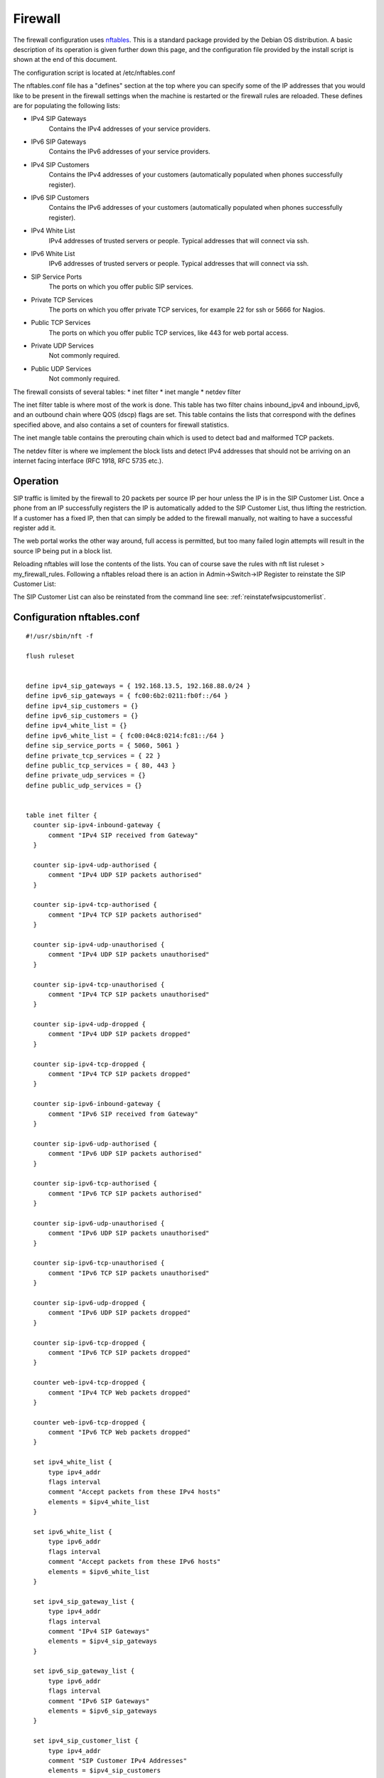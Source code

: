 **********
Firewall
**********

The firewall configuration uses `nftables <https://nftables.org/projects/nftables/index.html>`_.
This is a standard package provided by the Debian OS distribution.  
A basic description of its operation is given further down this page, and the configuration
file provided by the install script is shown at the end of this document.


The configuration script is located at /etc/nftables.conf

The nftables.conf file has a "defines" section at the top where you can specify some of the IP addresses
that you would like to be present in the firewall settings when the machine is restarted or
the firewall rules are reloaded.  These defines are for populating the following lists:

*  IPv4 SIP Gateways
    Contains the IPv4 addresses of your service providers.
*  IPv6 SIP Gateways
    Contains the IPv6 addresses of your service providers.
*  IPv4 SIP Customers
    Contains the IPv4 addresses of your customers (automatically populated when phones successfully register).
*  IPv6 SIP Customers
    Contains the IPv6 addresses of your customers (automatically populated when phones successfully register).
*  IPv4 White List
    IPv4 addresses of trusted servers or people.  Typical addresses that will connect via ssh.
*  IPv6 White List
    IPv6 addresses of trusted servers or people.  Typical addresses that will connect via ssh.
*  SIP Service Ports
    The ports on which you offer public SIP services.
*  Private TCP Services
    The ports on which you offer private TCP services, for example 22 for ssh or 5666 for Nagios.
*  Public TCP Services
    The ports on which you offer public TCP services, like 443 for web portal access.
*  Private UDP Services
    Not commonly required.
*  Public UDP Services
    Not commonly required.


The firewall consists of several tables:
*  inet filter
*  inet mangle
*  netdev filter

The inet filter table is where most of the work is done.
This table has two filter chains inbound_ipv4 and inbound_ipv6, and an outbound
chain where QOS (dscp) flags are set.
This table contains the lists that correspond with the defines specified above, and also
contains a set of counters for firewall statistics.

The inet mangle table contains the prerouting chain which is used to detect bad and
malformed TCP packets.

The netdev filter is where we implement the block lists and detect
IPv4 addresses that should not be arriving on an internet facing
interface (RFC 1918, RFC 5735 etc.).


Operation
-----------
SIP traffic is limited by the firewall to 20 packets per source IP per hour unless the IP is in the SIP Customer List.
Once a phone from an IP successfully registers the IP is automatically added to the SIP Customer List, thus lifting the restriction.
If a customer has a fixed IP, then that can simply be added to the firewall manually, not waiting to have a successful register add it.

The web portal works the other way around, full access is permitted, but too many failed login attempts will result
in the source IP being put in a block list.

Reloading nftables will lose the contents of the lists.  You can of course save the rules with nft list ruleset > my_firewall_rules.
Following a nftables reload there is an action in Admin->Switch->IP Register to reinstate the SIP Customer List:

.. image:: ../_static/images/firewall/reinstate_ip_addresses.jpg
        :scale: 100%

The SIP Customer List can also be reinstated from the command line see: :ref:`reinstatefwsipcustomerlist`.


Configuration nftables.conf
-----------------------------

::

  #!/usr/sbin/nft -f

  flush ruleset


  define ipv4_sip_gateways = { 192.168.13.5, 192.168.88.0/24 }
  define ipv6_sip_gateways = { fc00:6b2:0211:fb0f::/64 }
  define ipv4_sip_customers = {}
  define ipv6_sip_customers = {}
  define ipv4_white_list = {}
  define ipv6_white_list = { fc00:04c8:0214:fc81::/64 }
  define sip_service_ports = { 5060, 5061 }
  define private_tcp_services = { 22 }
  define public_tcp_services = { 80, 443 }
  define private_udp_services = {}
  define public_udp_services = {}


  table inet filter {
    counter sip-ipv4-inbound-gateway {
	comment "IPv4 SIP received from Gateway"
    }

    counter sip-ipv4-udp-authorised {
	comment "IPv4 UDP SIP packets authorised"
    }

    counter sip-ipv4-tcp-authorised {
	comment "IPv4 TCP SIP packets authorised"
    }

    counter sip-ipv4-udp-unauthorised {
	comment "IPv4 UDP SIP packets unauthorised"
    }

    counter sip-ipv4-tcp-unauthorised {
	comment "IPv4 TCP SIP packets unauthorised"
    }

    counter sip-ipv4-udp-dropped {
	comment "IPv4 UDP SIP packets dropped"
    }

    counter sip-ipv4-tcp-dropped {
	comment "IPv4 TCP SIP packets dropped"
    }

    counter sip-ipv6-inbound-gateway {
	comment "IPv6 SIP received from Gateway"
    }

    counter sip-ipv6-udp-authorised {
	comment "IPv6 UDP SIP packets authorised"
    }

    counter sip-ipv6-tcp-authorised {
	comment "IPv6 TCP SIP packets authorised"
    }

    counter sip-ipv6-udp-unauthorised {
	comment "IPv6 UDP SIP packets unauthorised"
    }

    counter sip-ipv6-tcp-unauthorised {
	comment "IPv6 TCP SIP packets unauthorised"
    }

    counter sip-ipv6-udp-dropped {
	comment "IPv6 UDP SIP packets dropped"
    }

    counter sip-ipv6-tcp-dropped {
	comment "IPv6 TCP SIP packets dropped"
    }

    counter web-ipv4-tcp-dropped {
	comment "IPv4 TCP Web packets dropped"
    }

    counter web-ipv6-tcp-dropped {
	comment "IPv6 TCP Web packets dropped"
    }

    set ipv4_white_list {
	type ipv4_addr
	flags interval
	comment "Accept packets from these IPv4 hosts"
	elements = $ipv4_white_list
    }

    set ipv6_white_list {
	type ipv6_addr
	flags interval
	comment "Accept packets from these IPv6 hosts"
	elements = $ipv6_white_list
    }

    set ipv4_sip_gateway_list {
	type ipv4_addr
	flags interval
	comment "IPv4 SIP Gateways"
	elements = $ipv4_sip_gateways
    }

    set ipv6_sip_gateway_list {
	type ipv6_addr
	flags interval
	comment "IPv6 SIP Gateways"
	elements = $ipv6_sip_gateways
    }

    set ipv4_sip_customer_list {
	type ipv4_addr
	comment "SIP Customer IPv4 Addresses"
	elements = $ipv4_sip_customers
    }

    set ipv6_sip_customer_list {
	type ipv6_addr
	comment "SIP Customer IPv6 Addresses"
	elements = $ipv6_sip_customers
    }

    set ipv4_web_block_list {
	type ipv4_addr
	comment "IPs banned from web service"
    }

    set ipv6_web_block_list {
	type ipv6_addr
	comment "IPs banned from web service"
    }

    set ipv4_sip_meter {
	type ipv4_addr
	size 65535
	flags timeout, dynamic
    }

    set ipv6_sip_meter {
	type ipv6_addr
	size 65535
	flags timeout, dynamic
    }

    set sip_service_ports {
	type inet_service
	comment "Destination ports of SIP services we offer"
	elements = $sip_service_ports
    }

    set private_tcp_services {
	type inet_service
	comment "Destination ports of whitelist TCP only services we offer"
	elements = $private_tcp_services
    }

    set public_tcp_services {
	type inet_service
	comment "Destination ports of public TCP services we offer"
	elements = $public_tcp_services
    }

    set private_udp_services {
	type inet_service
	comment "Destination ports of whitelist only UDP services we offer"
	elements = $private_udp_services
    }

    set public_udp_services {
	type inet_service
	comment "Destination ports of public UDP services we offer"
	elements = $public_udp_services
    }

    chain inbound_ipv4 {
	udp dport 16384-32768 accept
	icmp type echo-request limit rate 5/second accept
	icmp type { destination-unreachable, echo-reply, source-quench, time-exceeded } accept

	ip saddr @ipv4_sip_gateway_list counter name sip-ipv4-inbound-gateway accept

	ip saddr @ipv4_sip_customer_list udp dport @sip_service_ports counter name sip-ipv4-udp-authorised accept
	ip saddr @ipv4_sip_customer_list tcp dport @sip_service_ports counter name sip-ipv4-tcp-authorised accept
	udp dport @sip_service_ports update @ipv4_sip_meter { ip saddr timeout 2h limit rate 20/hour } counter name sip-ipv4-udp-unauthorised accept
	udp dport @sip_service_ports counter name sip-ipv4-udp-dropped drop
	tcp dport @sip_service_ports update @ipv4_sip_meter { ip saddr timeout 2h limit rate 20/hour } counter name sip-ipv4-tcp-unauthorised accept
	tcp dport @sip_service_ports counter name sip-ipv4-tcp-dropped drop

	ip saddr @ipv4_web_block_list tcp dport { 80, 443 } counter name web-ipv4-tcp-dropped drop
	# Allow traffic from established and related packets
	ct state { established, related } accept
	tcp dport @public_tcp_services accept
	udp dport @public_udp_services accept
	ip saddr @ipv4_white_list tcp dport @private_tcp_services accept
	ip saddr @ipv4_white_list udp dport @private_udp_services accept
    }

    chain inbound_ipv6 {
	udp dport 16384-32768 accept
	# accept neighbour discovery otherwise connectivity breaks
	icmpv6 type { nd-neighbor-solicit, nd-router-advert, nd-neighbor-advert } accept
	icmpv6 type { destination-unreachable, echo-reply, packet-too-big, parameter-problem, time-exceeded } accept
	icmpv6 type echo-request limit rate 5/second accept

	ip6 saddr @ipv6_sip_gateway_list counter name sip-ipv6-inbound-gateway accept

	ip6 saddr @ipv6_sip_customer_list udp dport @sip_service_ports counter name sip-ipv6-udp-authorised accept
	ip6 saddr @ipv6_sip_customer_list tcp dport @sip_service_ports counter name sip-ipv6-tcp-authorised accept
	udp dport @sip_service_ports update @ipv6_sip_meter { ip6 saddr timeout 2h limit rate 20/hour } counter name sip-ipv6-udp-unauthorised accept
	udp dport @sip_service_ports counter name sip-ipv6-udp-dropped drop
	tcp dport @sip_service_ports update @ipv6_sip_meter { ip6 saddr timeout 2h limit rate 20/hour } counter name sip-ipv6-tcp-unauthorised accept
	tcp dport @sip_service_ports counter name sip-ipv6-tcp-dropped drop

	ip6 saddr @ipv6_web_block_list tcp dport { 80, 443 } counter name web-ipv6-tcp-dropped drop
	# Allow traffic from established and related packets
	ct state { established, related } accept
	tcp dport @public_tcp_services accept
	udp dport @public_udp_services accept
	ip6 saddr @ipv6_white_list tcp dport @private_tcp_services accept
	ip6 saddr @ipv6_white_list udp dport @private_udp_services accept
    }

    chain inbound {
	type filter hook input priority filter; policy drop;

	# Allow all from loopback
	iifname "lo" accept
	# Jump to chain according to layer 3 protocol using a verdict map
	meta protocol vmap { ip : jump inbound_ipv4, ip6 : jump inbound_ipv6 }
    }

    chain outbound {
	type filter hook output priority filter; policy accept;

	# Set differential services bits for RTP Priority
	udp sport 16384-32768 ip dscp set 0x2e

	# Set differential services bits for SIP Priority
	udp sport @sip_service_ports ip dscp set 0x1a
	tcp sport @sip_service_ports ip dscp set 0x1a
    }
  }


  table netdev filter {
    counter ipv4-block-list-dropped {
	comment "IPv4 Block list dropped"
    }

    counter ipv6-block-list-dropped {
	comment "IPv6 Block list dropped"
    }

    set ipv4_block_list {
	type ipv4_addr
	flags interval
	comment "Drop all packets from these hosts"
    }

    set ipv6_block_list {
	type ipv6_addr
	flags interval
	comment "Drop all packets from these hosts"
    }

    chain ingress {
	type filter hook ingress device eth0 priority -500; policy accept;
	# Drop all fragments.
	ip frag-off & 0x1fff != 0 counter drop

	# Drop IPv4s not in internet (RFC 1918, RFC 5735 etc.)
	ip saddr {
	0.0.0.0/8,
	10.0.0.0/8,
	100.64.0.0/10,
	127.0.0.0/8,
	169.254.0.0/16,
	172.16.0.0/12,
	192.0.0.0/24,
	192.0.2.0/24,
	198.18.0.0/15,
	198.51.100.0/24,
	203.0.113.0/24,
	224.0.0.0/3
	} counter drop

	# Drop bad addresses.
	ip saddr @ipv4_block_list counter name ipv4-block-list-dropped drop
	ip6 saddr @ipv6_block_list counter name ipv6-block-list-dropped drop

	# Drop XMAS packets.
	tcp flags & (fin|syn|rst|psh|ack|urg) == fin|syn|rst|psh|ack|urg counter drop

	# Drop NULL packets.
	tcp flags & (fin|syn|rst|psh|ack|urg) == 0x0 counter drop

	# Drop uncommon MSS values.
	tcp flags syn tcp option maxseg size 1-535 counter drop
    }
  }


  table inet mangle {
    chain prerouting {
	type filter hook prerouting priority -150;

	# Drop invalid
	ct state invalid counter drop

	# TCP SYN (Drop new without SYN)
	tcp flags & (fin|syn|rst|ack) != syn ct state new counter drop
    }
  }

